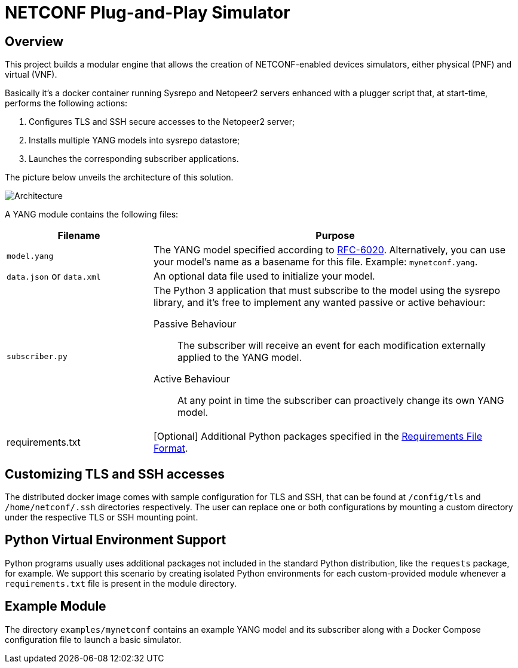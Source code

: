 = NETCONF Plug-and-Play Simulator

:icons: font

== Overview

This project builds a modular engine that allows the creation of NETCONF-enabled devices simulators,
either physical (PNF) and virtual (VNF).

Basically it's a docker container running Sysrepo and Netopeer2 servers enhanced with a plugger script that, at
start-time, performs the following actions:

1. Configures TLS and SSH secure accesses to the Netopeer2 server;
2. Installs multiple YANG models into sysrepo datastore;
3. Launches the corresponding subscriber applications.

The picture below unveils the architecture of this solution.

image:images/Architecture.png[]

A YANG module contains the following files:

[%header,cols="2,5a"]
|===
| Filename
| Purpose

|`model.yang`
|The YANG model specified according to https://tools.ietf.org/html/rfc6020[RFC-6020].
Alternatively, you can use your model's name as a basename for this file. Example: `mynetconf.yang`.

|`data.json` or `data.xml`
|An optional data file used to initialize your model.

|`subscriber.py`
|The Python 3 application that must subscribe to the model using the sysrepo library, and it's free to implement
any wanted passive or active behaviour:

Passive Behaviour:: The subscriber will receive an event for each modification externally applied to the YANG model.
Active Behaviour:: At any point in time the subscriber can proactively change its own YANG model.

|requirements.txt
|[Optional] Additional Python packages specified in the
https://pip.pypa.io/en/stable/reference/pip_install/#requirements-file-format[Requirements File Format].
|===

== Customizing TLS and SSH accesses

The distributed docker image comes with sample configuration for TLS and SSH, that can be found at
`/config/tls` and `/home/netconf/.ssh` directories respectively. The user can replace one or both configurations
by mounting a custom directory under the respective TLS or SSH mounting point.

== Python Virtual Environment Support

Python programs usually uses additional packages not included in the standard Python distribution,
like the `requests` package, for example.
We support this scenario by creating isolated Python environments for each custom-provided module whenever
a `requirements.txt` file is present in the module directory.

== Example Module

The directory `examples/mynetconf` contains an example YANG model and its subscriber along with a
Docker Compose configuration file to launch a basic simulator.
